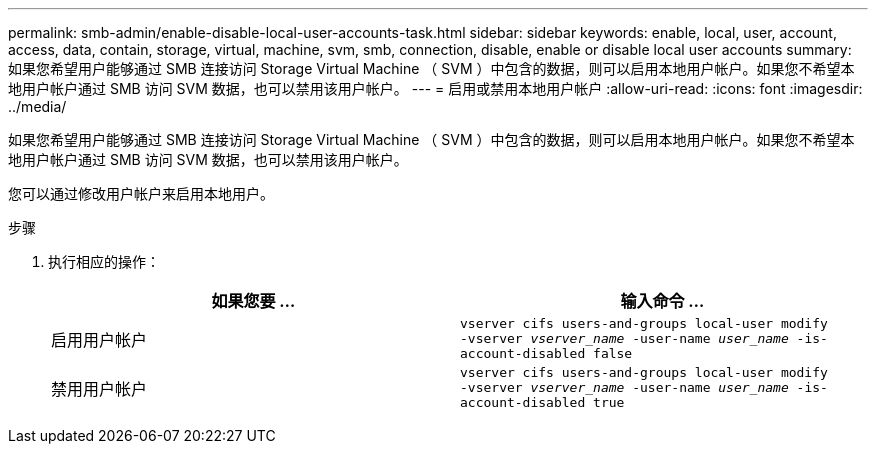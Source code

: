---
permalink: smb-admin/enable-disable-local-user-accounts-task.html 
sidebar: sidebar 
keywords: enable, local, user, account, access, data, contain, storage, virtual, machine, svm, smb, connection, disable, enable or disable local user accounts 
summary: 如果您希望用户能够通过 SMB 连接访问 Storage Virtual Machine （ SVM ）中包含的数据，则可以启用本地用户帐户。如果您不希望本地用户帐户通过 SMB 访问 SVM 数据，也可以禁用该用户帐户。 
---
= 启用或禁用本地用户帐户
:allow-uri-read: 
:icons: font
:imagesdir: ../media/


[role="lead"]
如果您希望用户能够通过 SMB 连接访问 Storage Virtual Machine （ SVM ）中包含的数据，则可以启用本地用户帐户。如果您不希望本地用户帐户通过 SMB 访问 SVM 数据，也可以禁用该用户帐户。

您可以通过修改用户帐户来启用本地用户。

.步骤
. 执行相应的操作：
+
|===
| 如果您要 ... | 输入命令 ... 


 a| 
启用用户帐户
 a| 
`vserver cifs users-and-groups local-user modify ‑vserver _vserver_name_ -user-name _user_name_ -is-account-disabled false`



 a| 
禁用用户帐户
 a| 
`vserver cifs users-and-groups local-user modify ‑vserver _vserver_name_ -user-name _user_name_ -is-account-disabled true`

|===


